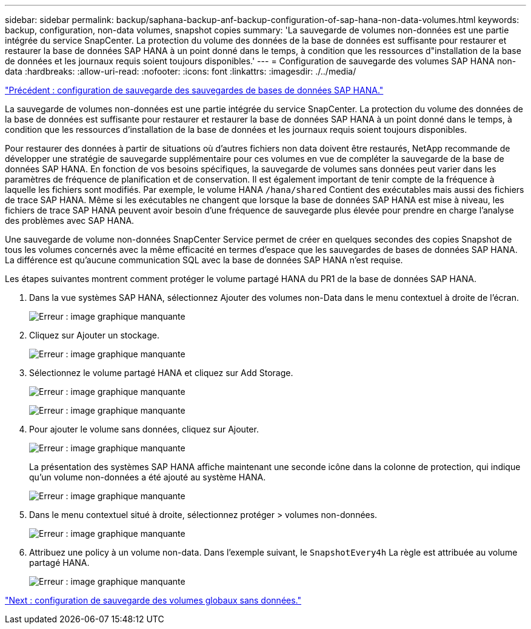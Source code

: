 ---
sidebar: sidebar 
permalink: backup/saphana-backup-anf-backup-configuration-of-sap-hana-non-data-volumes.html 
keywords: backup, configuration, non-data volumes, snapshot copies 
summary: 'La sauvegarde de volumes non-données est une partie intégrée du service SnapCenter. La protection du volume des données de la base de données est suffisante pour restaurer et restaurer la base de données SAP HANA à un point donné dans le temps, à condition que les ressources d"installation de la base de données et les journaux requis soient toujours disponibles.' 
---
= Configuration de sauvegarde des volumes SAP HANA non-data
:hardbreaks:
:allow-uri-read: 
:nofooter: 
:icons: font
:linkattrs: 
:imagesdir: ./../media/


link:saphana-backup-anf-backup-configuration-of-sap-hana-database-backups.html["Précédent : configuration de sauvegarde des sauvegardes de bases de données SAP HANA."]

La sauvegarde de volumes non-données est une partie intégrée du service SnapCenter. La protection du volume des données de la base de données est suffisante pour restaurer et restaurer la base de données SAP HANA à un point donné dans le temps, à condition que les ressources d'installation de la base de données et les journaux requis soient toujours disponibles.

Pour restaurer des données à partir de situations où d'autres fichiers non data doivent être restaurés, NetApp recommande de développer une stratégie de sauvegarde supplémentaire pour ces volumes en vue de compléter la sauvegarde de la base de données SAP HANA. En fonction de vos besoins spécifiques, la sauvegarde de volumes sans données peut varier dans les paramètres de fréquence de planification et de conservation. Il est également important de tenir compte de la fréquence à laquelle les fichiers sont modifiés. Par exemple, le volume HANA `/hana/shared` Contient des exécutables mais aussi des fichiers de trace SAP HANA. Même si les exécutables ne changent que lorsque la base de données SAP HANA est mise à niveau, les fichiers de trace SAP HANA peuvent avoir besoin d'une fréquence de sauvegarde plus élevée pour prendre en charge l'analyse des problèmes avec SAP HANA.

Une sauvegarde de volume non-données SnapCenter Service permet de créer en quelques secondes des copies Snapshot de tous les volumes concernés avec la même efficacité en termes d'espace que les sauvegardes de bases de données SAP HANA. La différence est qu'aucune communication SQL avec la base de données SAP HANA n'est requise.

Les étapes suivantes montrent comment protéger le volume partagé HANA du PR1 de la base de données SAP HANA.

. Dans la vue systèmes SAP HANA, sélectionnez Ajouter des volumes non-Data dans le menu contextuel à droite de l'écran.
+
image:saphana-backup-anf-image31.png["Erreur : image graphique manquante"]

. Cliquez sur Ajouter un stockage.
+
image:saphana-backup-anf-image32.png["Erreur : image graphique manquante"]

. Sélectionnez le volume partagé HANA et cliquez sur Add Storage.
+
image:saphana-backup-anf-image33.png["Erreur : image graphique manquante"]

+
image:saphana-backup-anf-image34.png["Erreur : image graphique manquante"]

. Pour ajouter le volume sans données, cliquez sur Ajouter.
+
image:saphana-backup-anf-image35.png["Erreur : image graphique manquante"]

+
La présentation des systèmes SAP HANA affiche maintenant une seconde icône dans la colonne de protection, qui indique qu'un volume non-données a été ajouté au système HANA.

+
image:saphana-backup-anf-image36.png["Erreur : image graphique manquante"]

. Dans le menu contextuel situé à droite, sélectionnez protéger > volumes non-données.
+
image:saphana-backup-anf-image37.png["Erreur : image graphique manquante"]

. Attribuez une policy à un volume non-data. Dans l'exemple suivant, le `SnapshotEvery4h` La règle est attribuée au volume partagé HANA.
+
image:saphana-backup-anf-image38.png["Erreur : image graphique manquante"]



link:saphana-backup-anf-backup-configuration-of-global-non-data-volumes.html["Next : configuration de sauvegarde des volumes globaux sans données."]
